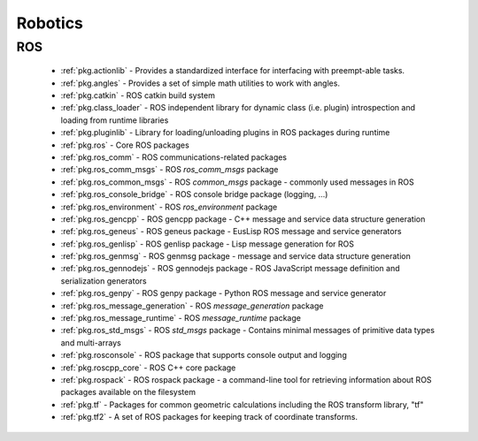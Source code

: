 .. spelling::

    actionlib
    angles
    catkin
    class_loader
    comm
    comm_msgs
    common_msgs
    filesystem
    gencpp
    geneus
    genlisp
    genmsg
    gennodejs
    genpy
    message_generation
    message_runtime
    pluginlib
    ros
    rospack
    ros_environment
    rosconsole
    std_msgs
    tf
    tf2

Robotics
========

ROS
---

 * :ref:`pkg.actionlib` - Provides a standardized interface for interfacing with preempt-able tasks.
 * :ref:`pkg.angles` - Provides a set of simple math utilities to work with angles.
 * :ref:`pkg.catkin` - ROS catkin build system
 * :ref:`pkg.class_loader` - ROS independent library for dynamic class (i.e. plugin) introspection and loading from runtime libraries
 * :ref:`pkg.pluginlib` - Library for loading/unloading plugins in ROS packages during runtime
 * :ref:`pkg.ros` - Core ROS packages
 * :ref:`pkg.ros_comm` - ROS communications-related packages
 * :ref:`pkg.ros_comm_msgs` - ROS `ros_comm_msgs` package
 * :ref:`pkg.ros_common_msgs` - ROS `common_msgs` package - commonly used messages in ROS
 * :ref:`pkg.ros_console_bridge` - ROS console bridge package (logging, ...)
 * :ref:`pkg.ros_environment` - ROS `ros_environment` package
 * :ref:`pkg.ros_gencpp` - ROS gencpp package - C++ message and service data structure generation
 * :ref:`pkg.ros_geneus` - ROS geneus package - EusLisp ROS message and service generators
 * :ref:`pkg.ros_genlisp` - ROS genlisp package - Lisp message generation for ROS
 * :ref:`pkg.ros_genmsg` - ROS genmsg package - message and service data structure generation
 * :ref:`pkg.ros_gennodejs` - ROS gennodejs package - ROS JavaScript message definition and serialization generators
 * :ref:`pkg.ros_genpy` - ROS genpy package - Python ROS message and service generator
 * :ref:`pkg.ros_message_generation` - ROS `message_generation` package
 * :ref:`pkg.ros_message_runtime` - ROS `message_runtime` package
 * :ref:`pkg.ros_std_msgs` - ROS `std_msgs` package - Contains minimal messages of primitive data types and multi-arrays
 * :ref:`pkg.rosconsole` - ROS package that supports console output and logging
 * :ref:`pkg.roscpp_core` - ROS C++ core package
 * :ref:`pkg.rospack` - ROS rospack package - a command-line tool for retrieving information about ROS packages available on the filesystem
 * :ref:`pkg.tf` - Packages for common geometric calculations including the ROS transform library, "tf"
 * :ref:`pkg.tf2` - A set of ROS packages for keeping track of coordinate transforms.
